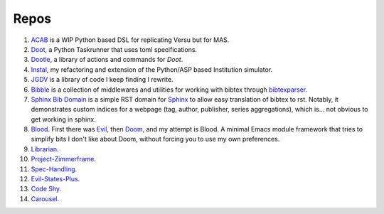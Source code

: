 .. -*- mode: ReST -*-

.. _repos:

=====
Repos
=====

.. contents:: Contents
   :local:


1. `ACAB <https://github.com/jgrey4296/acab>`_ is a WIP Python based DSL for replicating Versu but for MAS.
2. `Doot <https://doot.readthedocs.io/en/latest/>`_, a Python Taskrunner that uses toml specifications.
3. `Dootle <https://github.com/jgrey4297/dootle>`_, a library of actions and commands for *Doot*.
4. `Instal <https://github.com/jgrey4296/instal-stable>`_, my refactoring and extension of the Python/ASP based Institution simulator.
5. `JGDV <https://jgdv.readthedocs.io>`_ is a library of code I keep finding I rewrite.
6. `Bibble <https://github.com/jgrey4296/bibble>`_ is a collection of middlewares and utilities for working with bibtex through `bibtexparser <https://github.com/sciunto-org/python-bibtexparser>`_.
7. `Sphinx Bib Domain <https://github.com/jgrey4296/sphinx_bib_domain>`_ is a simple RST domain for `Sphinx <https://www.sphinx-doc.org>`_ to allow easy translation of bibtex to rst.
   Notably, it demonstrates custom indices for a webpage (tag, author, publisher, series aggregations), which is... not obvious to get working in sphinx.
8. `Blood <https://github.com/jgrey4296/blood>`_. First there was `Evil <https://github.com/emacs-evil/evil>`_, then `Doom <https://github.com/hlissner/doom-emacs>`_,
   and my attempt is Blood. A minimal Emacs module framework that tries to simplify bits I don't like about Doom, without forcing you to use my own preferences.
9. `Librarian <https://github.com/jgrey4296/librarian>`_.
10. `Project-Zimmerframe <https://github.com/jgrey4296/project-zimmerframe>`_.
11. `Spec-Handling <https://github.com/jgrey4296/spec-handling>`_.
12. `Evil-States-Plus <https://github.com/jgrey4296/evil-states-plus>`_.
13. `Code Shy <https://github.com/jgrey4296/code-shy-minor-mode>`_.
14. `Carousel <https://github.com/jgrey4296/carousel-minor-mode>`_.
